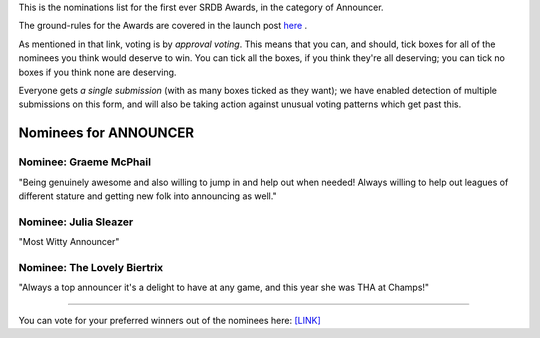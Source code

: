 .. title: The First SRDB Awards - ANNOUNCER
.. slug: srdbawards-announcer-2019
.. date: 2019-12-11 09:45:00 UTC+00:00
.. tags: scottish roller derby blog, awards, end of year, votes, announcer
.. category:
.. link:
.. description:
.. type: text
.. author: SRD

This is the nominations list for the first ever SRDB Awards, in the category of Announcer.

The ground-rules for the Awards are covered in the launch post `here`_ .

.. _here: https://www.scottishrollerderbyblog.com/posts/2019/11/srdbawards-nom-2019/

As mentioned in that link, voting is by *approval voting*.
This means that you can, and should, tick boxes for all of the nominees you think would deserve to win. You can tick all the boxes, if you think they're all deserving; you can tick no boxes if you think none are deserving.

Everyone gets *a single submission* (with as many boxes ticked as they want); we have enabled detection of multiple submissions on this form, and will also be taking action against unusual voting patterns which get past this.


Nominees for ANNOUNCER
----------------------

Nominee: Graeme McPhail
===========================

"Being genuinely awesome and also willing to jump in and help out when needed! Always willing to help out leagues of different stature and getting new folk into announcing as well."

Nominee: Julia Sleazer
===========================

"Most Witty Announcer"

Nominee: The Lovely Biertrix
=============================

"Always a top announcer it's a delight to have at any game, and this year she was THA at Champs!"

----

You can vote for your preferred winners out of the nominees here: `[LINK]`__

.. __: https://docs.google.com/forms/d/e/1FAIpQLSew4ME8fkdiZEpluPP9Ub088bixZQMgNL_gbVGezOzeEd6YeQ/viewform?usp=sf_link
